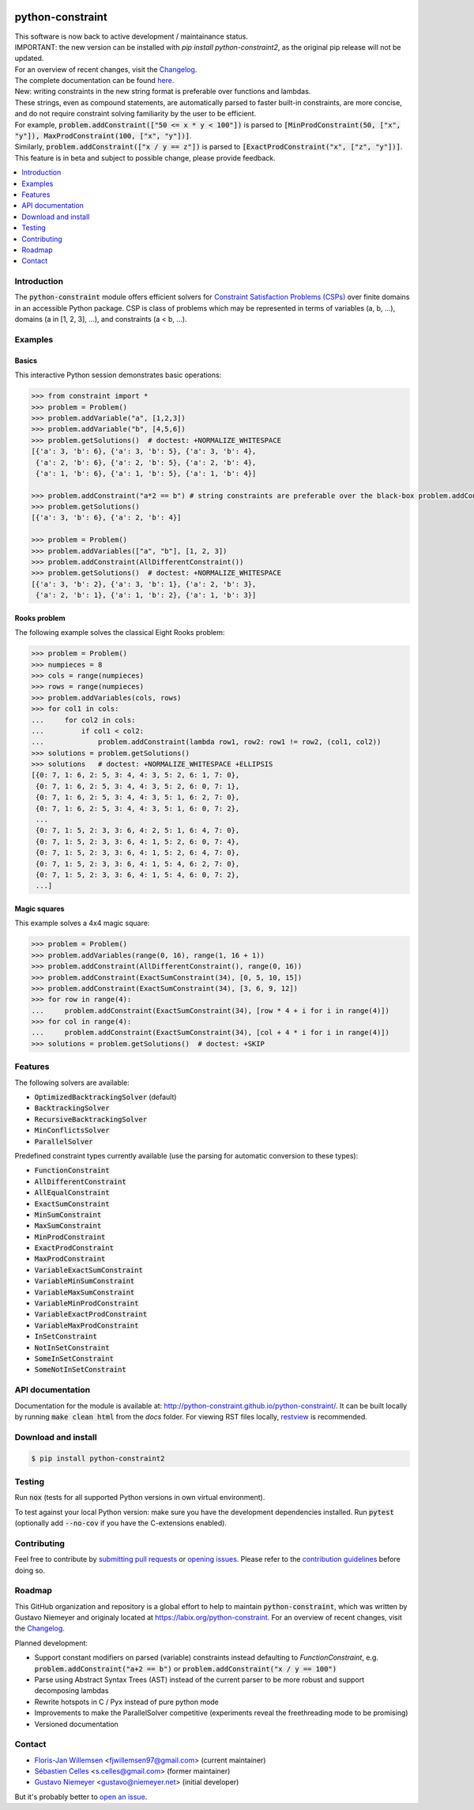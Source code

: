 |License| |Build Status| |Docs| |Python Versions| |Downloads| |Status| |Code Coverage|

.. image:: https://github.com/python-constraint/python-constraint/raw/main/docs/assets/logo/N-Queens_problem_Python.svg
    :align: center
    :width: 50%

python-constraint
=================

| This software is now back to active development / maintainance status.
| IMPORTANT: the new version can be installed with `pip install python-constraint2`, as the original pip release will not be updated.
| For an overview of recent changes, visit the `Changelog <https://github.com/python-constraint/python-constraint/blob/main/CHANGELOG.md>`_.
| The complete documentation can be found `here <http://python-constraint.github.io/python-constraint/>`_.

| New: writing constraints in the new string format is preferable over functions and lambdas. 
| These strings, even as compound statements, are automatically parsed to faster built-in constraints, are more concise, and do not require constraint solving familiarity by the user to be efficient.
| For example, :code:`problem.addConstraint(["50 <= x * y < 100"])` is parsed to :code:`[MinProdConstraint(50, ["x", "y"]), MaxProdConstraint(100, ["x", "y"])]`. 
| Similarly, :code:`problem.addConstraint(["x / y == z"])` is parsed to :code:`[ExactProdConstraint("x", ["z", "y"])]`.
| This feature is in beta and subject to possible change, please provide feedback.

.. contents::
    :local:
    :depth: 1

Introduction
------------
The :code:`python-constraint` module offers efficient solvers for `Constraint Satisfaction Problems (CSPs) <https://en.wikipedia.org/wiki/Constraint_satisfaction_problem>`_ over finite domains in an accessible Python package.
CSP is class of problems which may be represented in terms of variables (a, b, ...), domains (a in [1, 2, 3], ...), and constraints (a < b, ...).

Examples
--------

Basics
~~~~~~

This interactive Python session demonstrates basic operations:

.. code-block:: python

    >>> from constraint import *
    >>> problem = Problem()
    >>> problem.addVariable("a", [1,2,3])
    >>> problem.addVariable("b", [4,5,6])
    >>> problem.getSolutions()  # doctest: +NORMALIZE_WHITESPACE
    [{'a': 3, 'b': 6}, {'a': 3, 'b': 5}, {'a': 3, 'b': 4},
     {'a': 2, 'b': 6}, {'a': 2, 'b': 5}, {'a': 2, 'b': 4},
     {'a': 1, 'b': 6}, {'a': 1, 'b': 5}, {'a': 1, 'b': 4}]
    
    >>> problem.addConstraint("a*2 == b") # string constraints are preferable over the black-box problem.addConstraint(lambda a, b: a*2 == b, ("a", "b"))
    >>> problem.getSolutions()
    [{'a': 3, 'b': 6}, {'a': 2, 'b': 4}]

    >>> problem = Problem()
    >>> problem.addVariables(["a", "b"], [1, 2, 3])
    >>> problem.addConstraint(AllDifferentConstraint())
    >>> problem.getSolutions()  # doctest: +NORMALIZE_WHITESPACE
    [{'a': 3, 'b': 2}, {'a': 3, 'b': 1}, {'a': 2, 'b': 3},
     {'a': 2, 'b': 1}, {'a': 1, 'b': 2}, {'a': 1, 'b': 3}]

Rooks problem
~~~~~~~~~~~~~

The following example solves the classical Eight Rooks problem:

.. code-block:: python

    >>> problem = Problem()
    >>> numpieces = 8
    >>> cols = range(numpieces)
    >>> rows = range(numpieces)
    >>> problem.addVariables(cols, rows)
    >>> for col1 in cols:
    ...     for col2 in cols:
    ...         if col1 < col2:
    ...             problem.addConstraint(lambda row1, row2: row1 != row2, (col1, col2))
    >>> solutions = problem.getSolutions()
    >>> solutions   # doctest: +NORMALIZE_WHITESPACE +ELLIPSIS
    [{0: 7, 1: 6, 2: 5, 3: 4, 4: 3, 5: 2, 6: 1, 7: 0},
     {0: 7, 1: 6, 2: 5, 3: 4, 4: 3, 5: 2, 6: 0, 7: 1},
     {0: 7, 1: 6, 2: 5, 3: 4, 4: 3, 5: 1, 6: 2, 7: 0},
     {0: 7, 1: 6, 2: 5, 3: 4, 4: 3, 5: 1, 6: 0, 7: 2},
     ...
     {0: 7, 1: 5, 2: 3, 3: 6, 4: 2, 5: 1, 6: 4, 7: 0},
     {0: 7, 1: 5, 2: 3, 3: 6, 4: 1, 5: 2, 6: 0, 7: 4},
     {0: 7, 1: 5, 2: 3, 3: 6, 4: 1, 5: 2, 6: 4, 7: 0},
     {0: 7, 1: 5, 2: 3, 3: 6, 4: 1, 5: 4, 6: 2, 7: 0},
     {0: 7, 1: 5, 2: 3, 3: 6, 4: 1, 5: 4, 6: 0, 7: 2},
     ...]


Magic squares
~~~~~~~~~~~~~

This example solves a 4x4 magic square:

.. code-block:: python

    >>> problem = Problem()
    >>> problem.addVariables(range(0, 16), range(1, 16 + 1))
    >>> problem.addConstraint(AllDifferentConstraint(), range(0, 16))
    >>> problem.addConstraint(ExactSumConstraint(34), [0, 5, 10, 15])
    >>> problem.addConstraint(ExactSumConstraint(34), [3, 6, 9, 12])
    >>> for row in range(4):
    ...     problem.addConstraint(ExactSumConstraint(34), [row * 4 + i for i in range(4)])
    >>> for col in range(4):
    ...     problem.addConstraint(ExactSumConstraint(34), [col + 4 * i for i in range(4)])
    >>> solutions = problem.getSolutions()  # doctest: +SKIP

Features
--------

The following solvers are available:

- :code:`OptimizedBacktrackingSolver` (default)
- :code:`BacktrackingSolver`
- :code:`RecursiveBacktrackingSolver`
- :code:`MinConflictsSolver`
- :code:`ParallelSolver`

.. role:: python(code)
   :language: python

Predefined constraint types currently available (use the parsing for automatic conversion to these types):

- :code:`FunctionConstraint`
- :code:`AllDifferentConstraint`
- :code:`AllEqualConstraint`
- :code:`ExactSumConstraint`
- :code:`MinSumConstraint`
- :code:`MaxSumConstraint`
- :code:`MinProdConstraint`
- :code:`ExactProdConstraint`
- :code:`MaxProdConstraint`
- :code:`VariableExactSumConstraint`
- :code:`VariableMinSumConstraint`
- :code:`VariableMaxSumConstraint`
- :code:`VariableMinProdConstraint`
- :code:`VariableExactProdConstraint`
- :code:`VariableMaxProdConstraint`
- :code:`InSetConstraint`
- :code:`NotInSetConstraint`
- :code:`SomeInSetConstraint`
- :code:`SomeNotInSetConstraint`

API documentation
-----------------
Documentation for the module is available at: http://python-constraint.github.io/python-constraint/.
It can be built locally by running :code:`make clean html` from the `docs` folder.
For viewing RST files locally, `restview <https://pypi.org/project/restview/>`_ is recommended.

Download and install
--------------------

.. code-block:: shell

    $ pip install python-constraint2

Testing
-------

Run :code:`nox` (tests for all supported Python versions in own virtual environment).

To test against your local Python version: make sure you have the development dependencies installed.
Run :code:`pytest` (optionally add :code:`--no-cov` if you have the C-extensions enabled).

Contributing
------------

Feel free to contribute by `submitting pull requests <https://github.com/python-constraint/python-constraint/pulls>`_ or `opening issues <https://github.com/python-constraint/python-constraint/issues>`_.
Please refer to the `contribution guidelines <https://github.com/python-constraint/python-constraint/contribute>`_ before doing so.

Roadmap
-------

This GitHub organization and repository is a global effort to help to maintain :code:`python-constraint`, which was written by Gustavo Niemeyer and originaly located at https://labix.org/python-constraint.
For an overview of recent changes, visit the `Changelog <https://github.com/python-constraint/python-constraint/blob/main/CHANGELOG.md>`_.

Planned development:

- Support constant modifiers on parsed (variable) constraints instead defaulting to `FunctionConstraint`, e.g. :code:`problem.addConstraint("a+2 == b")` or :code:`problem.addConstraint("x / y == 100")`
- Parse using Abstract Syntax Trees (AST) instead of the current parser to be more robust and support decomposing lambdas
- Rewrite hotspots in C / Pyx instead of pure python mode
- Improvements to make the ParallelSolver competitive (experiments reveal the freethreading mode to be promising)
- Versioned documentation

Contact
-------
- `Floris-Jan Willemsen <https://github.com/fjwillemsen>`_ <fjwillemsen97@gmail.com> (current maintainer)
- `Sébastien Celles <https://github.com/s-celles/>`_ <s.celles@gmail.com> (former maintainer)
- `Gustavo Niemeyer <https://github.com/niemeyer/>`_ <gustavo@niemeyer.net> (initial developer)

But it's probably better to `open an issue <https://github.com/python-constraint/python-constraint/issues>`_.

.. |License| image:: https://img.shields.io/pypi/l/python-constraint2
    :alt: PyPI - License

.. |Build Status| image:: https://github.com/python-constraint/python-constraint/actions/workflows/build-test-python-package.yml/badge.svg
   :target: https://github.com/python-constraint/python-constraint/actions/workflows/build-test-python-package.yml
   :alt: Build Status

.. |Docs| image:: https://img.shields.io/github/actions/workflow/status/python-constraint/python-constraint/publish-documentation.yml?label=Docs
   :target: http://python-constraint.github.io/python-constraint/
   :alt: Documentation Status

.. |Python Versions| image:: https://img.shields.io/pypi/pyversions/python-constraint2
    :alt: PyPI - Python Versions

.. |Downloads| image:: https://img.shields.io/pypi/dm/python-constraint2
    :alt: PyPI - Downloads

.. |Status| image:: https://img.shields.io/pypi/status/python-constraint2
    :alt: PyPI - Status

.. |Code Coverage| image:: https://coveralls.io/repos/github/python-constraint/python-constraint/badge.svg
   :target: https://coveralls.io/github/python-constraint/python-constraint
   :alt: Code Coverage
